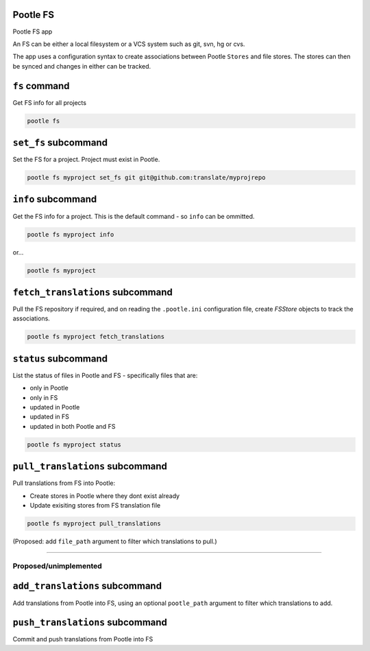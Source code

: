 Pootle FS
---------

Pootle FS app

An FS can be either a local filesystem or a VCS system such as git, svn, hg or
cvs.

The app uses a configuration syntax to create associations between Pootle
``Stores`` and file stores. The stores can then be synced and changes in either
can be tracked.


``fs`` command
--------------

Get FS info for all projects

.. code-block:: bash

   pootle fs


``set_fs`` subcommand
---------------------

Set the FS for a project. Project must exist in Pootle.

.. code-block:: bash

   pootle fs myproject set_fs git git@github.com:translate/myprojrepo


``info`` subcommand
-------------------

Get the FS info for a project. This is the default command - so ``info`` can
be ommitted.

.. code-block:: bash

   pootle fs myproject info

or...

.. code-block:: bash

   pootle fs myproject


``fetch_translations`` subcommand
---------------------------------

Pull the FS repository if required, and on reading the ``.pootle.ini``
configuration file, create `FSStore` objects to track the associations.

.. code-block:: bash

   pootle fs myproject fetch_translations


``status`` subcommand
---------------------

List the status of files in Pootle and FS - specifically files that are:

- only in Pootle
- only in FS
- updated in Pootle
- updated in FS
- updated in both Pootle and FS

.. code-block:: bash

   pootle fs myproject status


``pull_translations`` subcommand
--------------------------------

Pull translations from FS into Pootle:

- Create stores in Pootle where they dont exist already
- Update exisiting stores from FS translation file

.. code-block:: bash

   pootle fs myproject pull_translations

(Proposed: add ``file_path`` argument to filter which translations to pull.)


---------------------------------------------

Proposed/unimplemented
^^^^^^^^^^^^^^^^^^^^^^


``add_translations`` subcommand
------------------------------

Add translations from Pootle into FS, using an optional ``pootle_path``
argument to filter which translations to add.


``push_translations`` subcommand
----------------------------------

Commit and push translations from Pootle into FS



